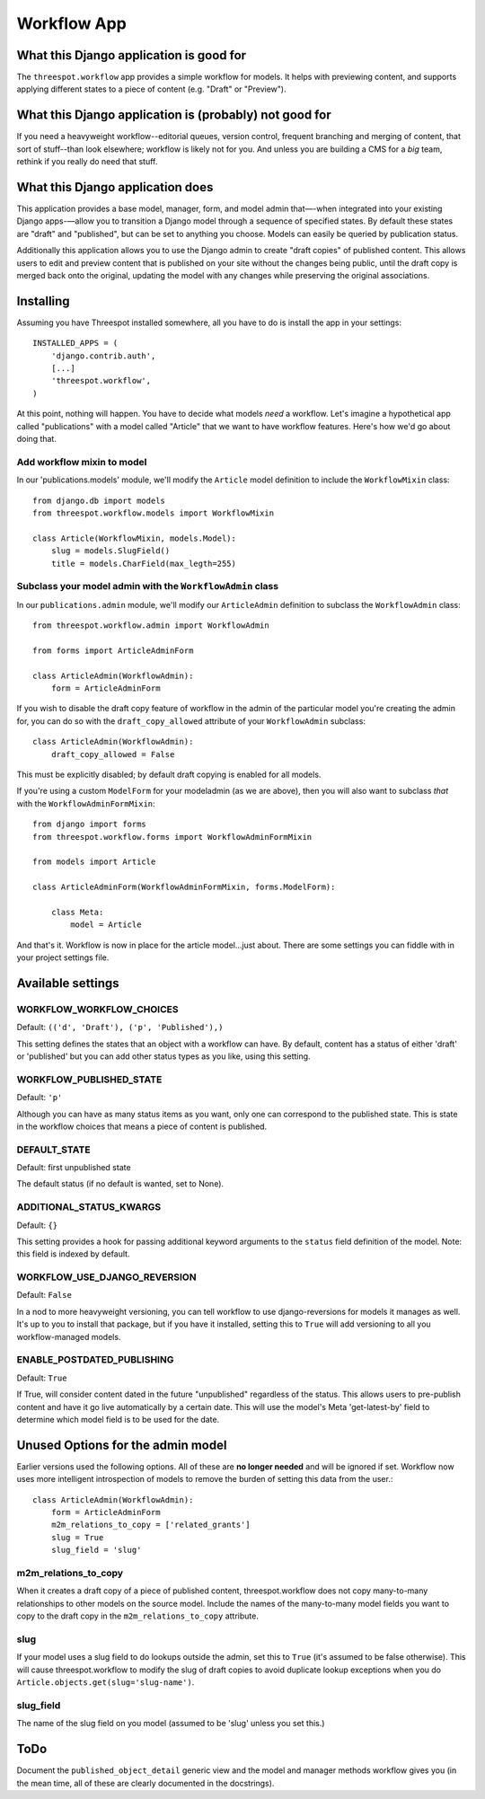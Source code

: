 ===================
Workflow App
===================

What this Django application is good for
------------------------------------------------------------------

The ``threespot.workflow`` app provides a simple workflow for models. It helps with previewing content, and supports applying different states to a piece of
content (e.g. "Draft" or "Preview").

What this Django application is (probably) not good for
------------------------------------------------------------------

If you need a heavyweight workflow--editorial queues, version control, frequent branching and merging of content, that sort of stuff--than look elsewhere; workflow is likely not for you. And unless you are building a CMS for a *big* team, rethink if you really do need that stuff.

What this Django application does
------------------------------------------------------------------

This application provides a base model, manager, form, and model admin that—-when integrated into your existing Django apps-—allow you to transition a Django model through a sequence of specified states. By default these states are "draft" and "published", but can be set to anything you choose. Models can easily be queried by publication status. 

Additionally this application allows you to use the Django admin to create "draft copies" of published content. This allows users to edit and preview content that is published on your site without the changes being public, until the draft copy is merged back onto the original, updating the model with any changes while preserving the original associations.

Installing
-----------

Assuming you have Threespot installed somewhere, all you have to do is install the app in your settings::

    INSTALLED_APPS = (
        'django.contrib.auth',
        [...]
        'threespot.workflow',
    )

At this point, nothing will happen. You have to decide what models *need* a workflow. Let's imagine a hypothetical app called "publications" with a model called "Article" that we want to have workflow features. Here's how we'd go 
about doing that.

Add workflow mixin to model
^^^^^^^^^^^^^^^^^^^^^^^^^^^^

In our 'publications.models' module, we'll modify the ``Article`` model definition to include the ``WorkflowMixin`` class::

    from django.db import models
    from threespot.workflow.models import WorkflowMixin

    class Article(WorkflowMixin, models.Model):
        slug = models.SlugField()
        title = models.CharField(max_legth=255)
        
Subclass your model admin with the ``WorkflowAdmin`` class
^^^^^^^^^^^^^^^^^^^^^^^^^^^^^^^^^^^^^^^^^^^^^^^^^^^^^^^^^^^

In our ``publications.admin`` module, we'll modify our ``ArticleAdmin``  definition to subclass the ``WorkflowAdmin`` class::

    from threespot.workflow.admin import WorkflowAdmin

    from forms import ArticleAdminForm

    class ArticleAdmin(WorkflowAdmin):
        form = ArticleAdminForm

If you wish to disable the draft copy feature of workflow in the admin of the particular model you're creating the admin for, you can do so with the ``draft_copy_allowed`` attribute of your ``WorkflowAdmin`` subclass::

    class ArticleAdmin(WorkflowAdmin):
        draft_copy_allowed = False

This must be explicitly disabled; by default draft copying is enabled for all models.

If you're using a custom ``ModelForm`` for your modeladmin (as we are above), then you will also want to subclass *that* with the ``WorkflowAdminFormMixin``::

    from django import forms
    from threespot.workflow.forms import WorkflowAdminFormMixin
    
    from models import Article
    
    class ArticleAdminForm(WorkflowAdminFormMixin, forms.ModelForm):

        class Meta:
            model = Article

And that's it. Workflow is now in place for the article model...just about. There are some settings you can fiddle with in your project settings file.

Available settings
-------------------


WORKFLOW_WORKFLOW_CHOICES
^^^^^^^^^^^^^^^^^^^^^^^^^^^^^^^^^^^^^^^^^^^^^^

Default: ``(('d', 'Draft'), ('p', 'Published'),)``

This setting defines the states that an object with a workflow can have. By default, content has a status of either 'draft' or 'published' but you can add
other status types as you like, using this setting.

WORKFLOW_PUBLISHED_STATE
^^^^^^^^^^^^^^^^^^^^^^^^^^^^^^^^^^^^^^^^^^^^^^

Default: ``'p'``

Although you can have as many status items as you want, only one can correspond to the published state. This is state in the workflow choices that means a piece of content is published. 

DEFAULT_STATE
^^^^^^^^^^^^^^^^^^^^^^^^^^^^^^^^^^^^^^^^^^^^^^

Default: first unpublished state

The default status (if no default is wanted, set to None). 

ADDITIONAL_STATUS_KWARGS
^^^^^^^^^^^^^^^^^^^^^^^^^^^^^^^^^^^^^^^^^^^^^^
Default: ``{}``

This setting provides a hook for passing additional keyword arguments to the ``status`` field definition of the model. Note: this field is indexed by default.


WORKFLOW_USE_DJANGO_REVERSION
^^^^^^^^^^^^^^^^^^^^^^^^^^^^^^^^^^^^^^^^^^^^^^

Default: ``False``

In a nod to more heavyweight versioning, you can tell workflow to use django-reversions for models it manages as well. It's up to you to install that package, but if you have it installed, setting this to ``True`` will add versioning to all you workflow-managed models.

ENABLE_POSTDATED_PUBLISHING
^^^^^^^^^^^^^^^^^^^^^^^^^^^^^^^^^^^^^^^^^^^^^^

Default: ``True``

If True, will consider content dated in the future "unpublished" regardless of the status. This allows users to pre-publish content and have it go live automatically by a certain date. This will use the model's Meta 'get-latest-by' field to determine which model field is to be used for the date.

Unused Options for the admin model
-------------------------------------

Earlier versions used the following options. All of these are **no longer needed** and will be ignored if set. Workflow now uses more intelligent introspection of models to remove the burden of setting this data from the user.::

    class ArticleAdmin(WorkflowAdmin):
        form = ArticleAdminForm
        m2m_relations_to_copy = ['related_grants']
        slug = True
        slug_field = 'slug'

m2m_relations_to_copy
^^^^^^^^^^^^^^^^^^^^^^

When it creates a draft copy of a piece of published content, threespot.workflow does not copy many-to-many relationships to other models on the source model. Include the names of the many-to-many model fields you want to copy to the draft copy in the ``m2m_relations_to_copy`` attribute.

slug
^^^^^^^^^^^^^^^^^^^^^^

If your model uses a slug field to do lookups outside the admin, set this to ``True`` (it's assumed to be false otherwise). This will cause threespot.workflow to modify the slug of draft copies to avoid duplicate lookup exceptions when you do ``Article.objects.get(slug='slug-name')``.

slug_field
^^^^^^^^^^^^^^^^^^^^^^
The name of the slug field on you model (assumed to be 'slug' unless you set this.)

ToDo
-----

Document the ``published_object_detail`` generic view and the model and manager methods workflow gives you (in the mean time, all of these are clearly documented in the docstrings).

